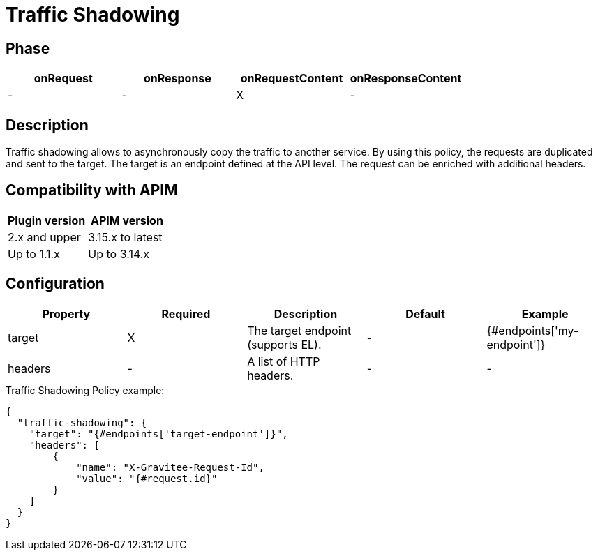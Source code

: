 = Traffic Shadowing

ifdef::env-github[]
image:https://img.shields.io/static/v1?label=Available%20at&message=Gravitee.io&color=1EC9D2["Gravitee.io", link="https://download.gravitee.io/#graviteeio-apim/plugins/policies/gravitee-policy-traffic-shadowing/"]
image:https://img.shields.io/badge/License-Apache%202.0-blue.svg["License", link="https://github.com/gravitee-io/gravitee-policy-traffic-shadowing/blob/master/LICENSE.txt"]
image:https://img.shields.io/badge/semantic--release-conventional%20commits-e10079?logo=semantic-release["Releases", link="https://github.com/gravitee-io/gravitee-policy-traffic-shadowing/releases"]
image:https://circleci.com/gh/gravitee-io/gravitee-policy-traffic-shadowing.svg?style=svg["CircleCI", link="https://circleci.com/gh/gravitee-io/gravitee-policy-traffic-shadowing"]
endif::[]

== Phase

[cols="4*", options="header"]
|===
^|onRequest
^|onResponse
^|onRequestContent
^|onResponseContent

^.^| -
^.^| -
^.^| X
^.^| -

|===

== Description

Traffic shadowing allows to asynchronously copy the traffic to another service. By using this policy, the requests are duplicated and sent to the target. The target is an endpoint defined at the API level. The request can be enriched with additional headers.

== Compatibility with APIM

|===
| Plugin version | APIM version

| 2.x and upper  | 3.15.x to latest
| Up to 1.1.x    | Up to 3.14.x
|===

== Configuration

|===
|Property |Required |Description |Default |Example

.^|target
^.^|X
|The target endpoint (supports EL).
^.^| -
^.^| {#endpoints['my-endpoint']}

.^|headers
^.^|-
|A list of HTTP headers.
^.^| -
^.^| -

|===


[source, json]
.Traffic Shadowing Policy example:
----
{
  "traffic-shadowing": {
    "target": "{#endpoints['target-endpoint']}",
    "headers": [
        {
            "name": "X-Gravitee-Request-Id",
            "value": "{#request.id}"
        }
    ]
  }
}
----
